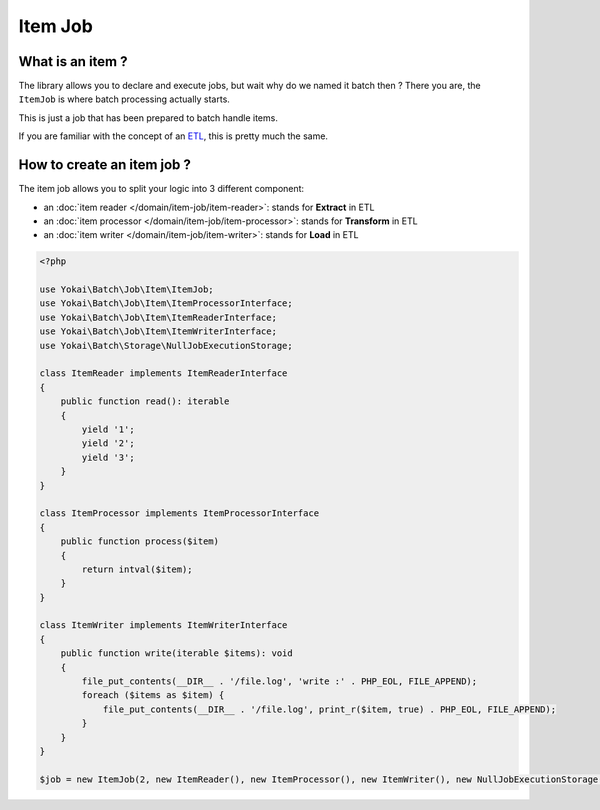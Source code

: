 Item Job
========

What is an item ?
-----------------

The library allows you to declare and execute jobs, but wait why do we
named it batch then ? There you are, the ``ItemJob`` is where batch
processing actually starts.

This is just a job that has been prepared to batch handle items.

If you are familiar with the concept of an `ETL <https://en.wikipedia.org/wiki/Extract,_transform,_load>`__,
this is pretty much the same.

How to create an item job ?
---------------------------

The item job allows you to split your logic into 3 different component:

* an :doc:`item reader </domain/item-job/item-reader>`: stands for **Extract** in ETL
* an :doc:`item processor </domain/item-job/item-processor>`: stands for **Transform** in ETL
* an :doc:`item writer </domain/item-job/item-writer>`: stands for **Load** in ETL

.. code:: php

   <?php

   use Yokai\Batch\Job\Item\ItemJob;
   use Yokai\Batch\Job\Item\ItemProcessorInterface;
   use Yokai\Batch\Job\Item\ItemReaderInterface;
   use Yokai\Batch\Job\Item\ItemWriterInterface;
   use Yokai\Batch\Storage\NullJobExecutionStorage;

   class ItemReader implements ItemReaderInterface
   {
       public function read(): iterable
       {
           yield '1';
           yield '2';
           yield '3';
       }
   }

   class ItemProcessor implements ItemProcessorInterface
   {
       public function process($item)
       {
           return intval($item);
       }
   }

   class ItemWriter implements ItemWriterInterface
   {
       public function write(iterable $items): void
       {
           file_put_contents(__DIR__ . '/file.log', 'write :' . PHP_EOL, FILE_APPEND);
           foreach ($items as $item) {
               file_put_contents(__DIR__ . '/file.log', print_r($item, true) . PHP_EOL, FILE_APPEND);
           }
       }
   }

   $job = new ItemJob(2, new ItemReader(), new ItemProcessor(), new ItemWriter(), new NullJobExecutionStorage());

.. seealso::

   | :doc:`What is a job? </domain/job>`
   | :doc:`What is a job launcher? </domain/job-launcher>`
